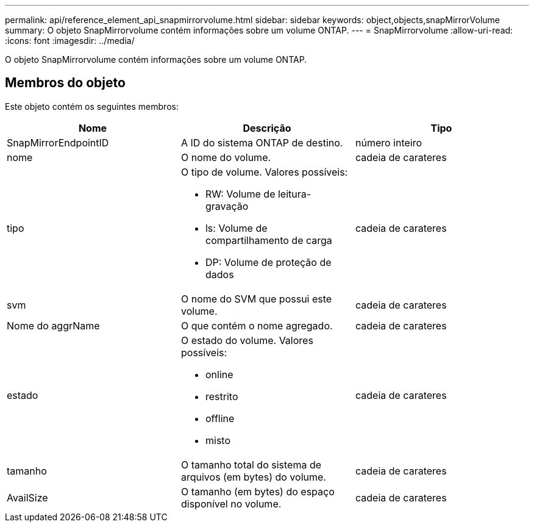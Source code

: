 ---
permalink: api/reference_element_api_snapmirrorvolume.html 
sidebar: sidebar 
keywords: object,objects,snapMirrorVolume 
summary: O objeto SnapMirrorvolume contém informações sobre um volume ONTAP. 
---
= SnapMirrorvolume
:allow-uri-read: 
:icons: font
:imagesdir: ../media/


[role="lead"]
O objeto SnapMirrorvolume contém informações sobre um volume ONTAP.



== Membros do objeto

Este objeto contém os seguintes membros:

|===
| Nome | Descrição | Tipo 


 a| 
SnapMirrorEndpointID
 a| 
A ID do sistema ONTAP de destino.
 a| 
número inteiro



 a| 
nome
 a| 
O nome do volume.
 a| 
cadeia de carateres



 a| 
tipo
 a| 
O tipo de volume. Valores possíveis:

* RW: Volume de leitura-gravação
* ls: Volume de compartilhamento de carga
* DP: Volume de proteção de dados

 a| 
cadeia de carateres



 a| 
svm
 a| 
O nome do SVM que possui este volume.
 a| 
cadeia de carateres



 a| 
Nome do aggrName
 a| 
O que contém o nome agregado.
 a| 
cadeia de carateres



 a| 
estado
 a| 
O estado do volume. Valores possíveis:

* online
* restrito
* offline
* misto

 a| 
cadeia de carateres



 a| 
tamanho
 a| 
O tamanho total do sistema de arquivos (em bytes) do volume.
 a| 
cadeia de carateres



 a| 
AvailSize
 a| 
O tamanho (em bytes) do espaço disponível no volume.
 a| 
cadeia de carateres

|===